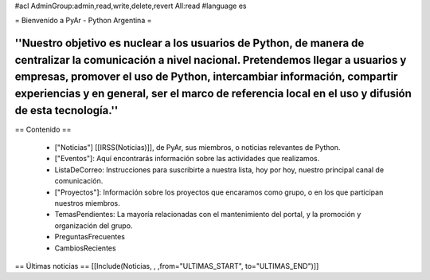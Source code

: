 #acl AdminGroup:admin,read,write,delete,revert All:read
#language es

= Bienvenido a PyAr - Python Argentina =

----
''Nuestro objetivo es nuclear a los usuarios de Python, de manera de centralizar la comunicación a nivel nacional. Pretendemos llegar a usuarios y empresas, promover el uso de Python, intercambiar información, compartir experiencias y en general, ser el marco de referencia local en el uso y difusión de esta tecnología.''
----

== Contenido ==
 
 * ["Noticias"] [[IRSS(Noticias)]], de PyAr, sus miembros, o noticias relevantes de Python.

 * ["Eventos"]: Aquí encontrarás información sobre las actividades que realizamos.

 * ListaDeCorreo: Instrucciones para suscribirte a nuestra lista, hoy por hoy, nuestro principal canal de comunicación.

 * ["Proyectos"]: Información sobre los proyectos que encaramos como grupo, o en los que participan nuestros miembros.

 * TemasPendientes: La mayoría relacionadas con el mantenimiento del portal, y la promoción y organización del grupo.

 * PreguntasFrecuentes

 * CambiosRecientes

== Últimas noticias ==
[[Include(Noticias, , ,from="ULTIMAS_START", to="ULTIMAS_END")]]
